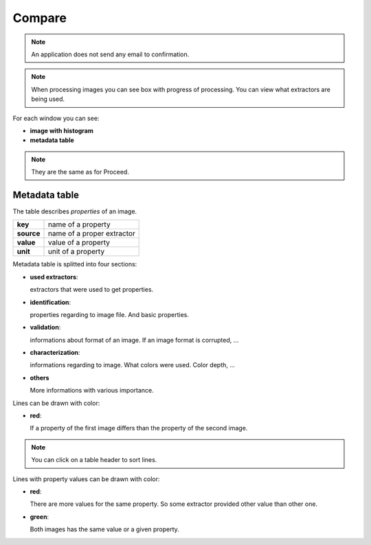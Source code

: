 Compare
................................................

.. image:: tests/differ-compare-01.png

.. robot_tests::
   :source: tests/test_differ-compare.robot

.. note::

   An application does not send any email to confirmation.

.. image:: tests/differ-compare-02.png


.. note:: 

   When processing images you can see box with progress of
   processing. 
   You can view what extractors are being used.

For each window you can see:

- **image with histogram**
- **metadata table**


.. note:: 

   They are the same as for Proceed.


Metadata table
~~~~~~~~~~~~~~~~~~~~~~~~~~~

The table describes *properties* of an image.

.. list-table:: 
   :header-rows: 0

   * - **key**
     - name of a property

   * - **source**
     - name of a proper extractor

   * - **value**
     - value of a property

   * - **unit**
     - unit of a property

Metadata table is splitted into four sections:

- **used extractors**:

  extractors that were used to get properties.

- **identification**:

  properties regarding to image file. And basic properties.

- **validation**:

  informations about format of an image. If an image format is
  corrupted, ...

- **characterization**:

  informations regarding to image. What colors were used. Color depth,
  ...


- **others**
  
  More informations with various importance.

Lines can be drawn with color:

- **red**:
  
  If a property of the first image differs than the property of the second image.

.. note::

   You can click on a table header to sort lines.

Lines with property values can be drawn with color:

- **red**:
  
  There are more values for the same property. So some extractor
  provided other value than other one.

- **green**:

  Both images has the same value or a given property.
